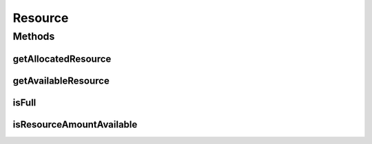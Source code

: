 Resource
========

.. java:package:: PackageDeclaration
   :noindex:

.. java:type:: public interface Resource extends ResourceCapacity

   An interface to represent a physical or virtual resource (like RAM, CPU or Bandwidth) that doesn't provide direct features to change allocated amount of resource. Objects that directly implement this interface are supposed to define the capacity and amount of allocated resource in their constructors.

   :author: Manoel Campos da Silva Filho

Methods
-------
getAllocatedResource
^^^^^^^^^^^^^^^^^^^^

.. java:method::  long getAllocatedResource()
   :outertype: Resource

   Gets the current total amount of allocated resource.

   :return: amount of allocated resource

getAvailableResource
^^^^^^^^^^^^^^^^^^^^

.. java:method::  long getAvailableResource()
   :outertype: Resource

   Gets the amount of the resource that is available (free).

   :return: the amount of available resource

isFull
^^^^^^

.. java:method::  boolean isFull()
   :outertype: Resource

   Checks if the storage is full or not.

   :return: \ ``true``\  if the storage is full, \ ``false``\  otherwise

isResourceAmountAvailable
^^^^^^^^^^^^^^^^^^^^^^^^^

.. java:method::  boolean isResourceAmountAvailable(long amountToCheck)
   :outertype: Resource

   Checks if there is a specific amount of resource available (free).

   :param amountToCheck: the amount of resource to check if is free.
   :return: true if the specified amount is free; false otherwise

